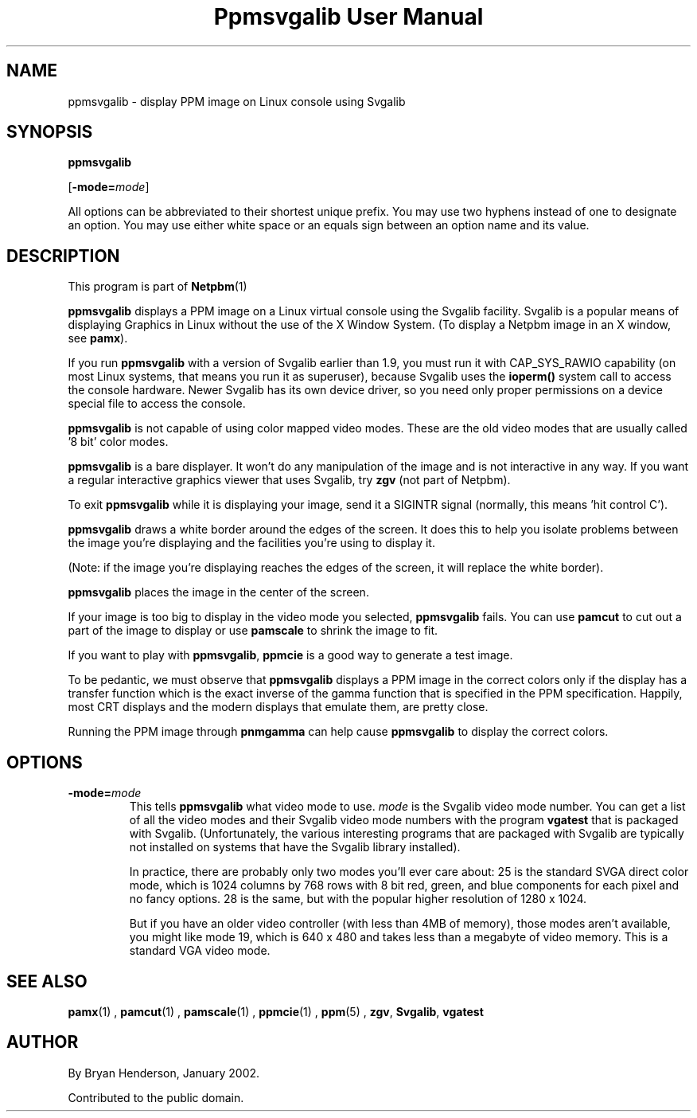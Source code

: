 \
.\" This man page was generated by the Netpbm tool 'makeman' from HTML source.
.\" Do not hand-hack it!  If you have bug fixes or improvements, please find
.\" the corresponding HTML page on the Netpbm website, generate a patch
.\" against that, and send it to the Netpbm maintainer.
.TH "Ppmsvgalib User Manual" 0 "11 May 2005" "netpbm documentation"

.SH NAME

ppmsvgalib - display PPM image on Linux console using Svgalib

.UN synopsis
.SH SYNOPSIS

\fBppmsvgalib\fP

[\fB-mode=\fP\fImode\fP]
.PP
All options can be abbreviated to their shortest unique prefix.  You
may use two hyphens instead of one to designate an option.  You may
use either white space or an equals sign between an option name and its
value.


.UN description
.SH DESCRIPTION
.PP
This program is part of
.BR Netpbm (1)
.
.PP
\fBppmsvgalib\fP displays a PPM image on a Linux virtual console
using the Svgalib facility.  Svgalib is a popular means of displaying
Graphics in Linux without the use of the X Window System.  (To display
a Netpbm image in an X window, see \fBpamx\fP).
.PP
If you run \fBppmsvgalib\fP with a version of Svgalib earlier than
1.9, you must run it with CAP_SYS_RAWIO capability (on most Linux
systems, that means you run it as superuser), because Svgalib uses the
\fBioperm()\fP system call to access the console hardware.  Newer
Svgalib has its own device driver, so you need only proper
permissions on a device special file to access the console.
.PP
\fBppmsvgalib\fP is not capable of using color mapped video modes.
These are the old video modes that are usually called '8
bit' color modes.
.PP
\fBppmsvgalib\fP is a bare displayer.  It won't do any
manipulation of the image and is not interactive in any way.  If you
want a regular interactive graphics viewer that uses Svgalib, try
\fBzgv\fP (not part of Netpbm).
.PP
To exit \fBppmsvgalib\fP while it is displaying your image, send
it a SIGINTR signal (normally, this means 'hit control C').
.PP
\fBppmsvgalib\fP draws a white border around the edges of the
screen.  It does this to help you isolate problems between the image
you're displaying and the facilities you're using to display it.
.PP
(Note: if the image you're displaying reaches the edges of the
screen, it will replace the white border).
.PP
\fBppmsvgalib\fP places the image in the center of the screen.
.PP
If your image is too big to display in the video mode you selected,
\fBppmsvgalib\fP fails.  You can use \fBpamcut\fP to cut out a part
of the image to display or use \fBpamscale\fP to shrink the image to
fit.
.PP
If you want to play with \fBppmsvgalib\fP, \fBppmcie\fP is a good
way to generate a test image.
.PP
To be pedantic, we must observe that \fBppmsvgalib\fP displays a PPM image
in the correct colors only if the display has a transfer function which is the
exact inverse of the gamma function that is specified in the PPM
specification.  Happily, most CRT displays and the modern displays that
emulate them, are pretty close.
.PP
Running the PPM image through \fBpnmgamma\fP can help cause
\fBppmsvgalib\fP to display the correct colors.

.UN options
.SH OPTIONS


.TP
\fB-mode=\fP\fImode\fP
This tells \fBppmsvgalib\fP what video mode to use.  \fImode\fP
is the Svgalib video mode number.  You can get a list of all the video
modes and their Svgalib video mode numbers with the program
\fBvgatest\fP that is packaged with Svgalib.  (Unfortunately, the
various interesting programs that are packaged with Svgalib are
typically not installed on systems that have the Svgalib library
installed).
.sp
In practice, there are probably only two modes you'll ever care
about: 25 is the standard SVGA direct color mode, which is 1024
columns by 768 rows with 8 bit red, green, and blue components for
each pixel and no fancy options.  28 is the same, but with the popular
higher resolution of 1280 x 1024.
.sp
But if you have an older video controller (with less than 4MB of memory),
those modes aren't available, you might like mode 19, which is 640 x 480 and
takes less than a megabyte of video memory.  This is a standard VGA video
mode.



.UN seealso
.SH SEE ALSO
.BR pamx (1)
,
.BR pamcut (1)
,
.BR pamscale (1)
,
.BR ppmcie (1)
,
.BR ppm (5)
,
\fBzgv\fP,
\fBSvgalib\fP,
\fBvgatest\fP

.UN author
.SH AUTHOR
.PP
By Bryan Henderson, January 2002.
.PP
Contributed to the public domain.
